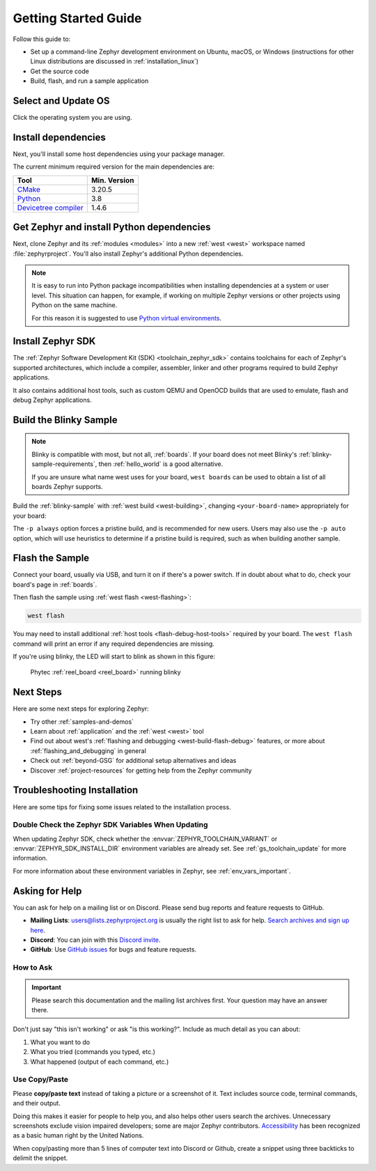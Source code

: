 .. _getting_started:

Getting Started Guide
#####################

Follow this guide to:

- Set up a command-line Zephyr development environment on Ubuntu, macOS, or
  Windows (instructions for other Linux distributions are discussed in
  :ref:`installation_linux`)
- Get the source code
- Build, flash, and run a sample application

.. _host_setup:

.. rst-class:: numbered-step

Select and Update OS
********************

Click the operating system you are using.

.. tabs::

   .. group-tab:: Ubuntu

      This guide covers Ubuntu version 18.04 LTS and later.

      .. code-block:: bash

         sudo apt update
         sudo apt upgrade

   .. group-tab:: macOS

      On macOS Mojave or later, select *System Preferences* >
      *Software Update*. Click *Update Now* if necessary.

      On other versions, see `this Apple support topic
      <https://support.apple.com/en-us/HT201541>`_.

   .. group-tab:: Windows

      Select *Start* > *Settings* > *Update & Security* > *Windows Update*.
      Click *Check for updates* and install any that are available.

.. _install-required-tools:

.. rst-class:: numbered-step

Install dependencies
********************

Next, you'll install some host dependencies using your package manager.

The current minimum required version for the main dependencies are:

.. list-table::
   :header-rows: 1

   * - Tool
     - Min. Version

   * - `CMake <https://cmake.org/>`_
     - 3.20.5

   * - `Python <https://www.python.org/>`_
     - 3.8

   * - `Devicetree compiler <https://www.devicetree.org/>`_
     - 1.4.6

.. tabs::

   .. group-tab:: Ubuntu

      .. _install_dependencies_ubuntu:

      #. If using an Ubuntu version older than 22.04, it is necessary to add extra
         repositories to meet the minimum required versions for the main
         dependencies listed above. In that case, download, inspect and execute
         the Kitware archive script to add the Kitware APT repository to your
         sources list.
         A detailed explanation of ``kitware-archive.sh`` can be found here
         `kitware third-party apt repository <https://apt.kitware.com/>`_:

         .. code-block:: bash

            wget https://apt.kitware.com/kitware-archive.sh
            sudo bash kitware-archive.sh

      #. Use ``apt`` to install the required dependencies:

         .. code-block:: bash

            sudo apt install --no-install-recommends git cmake ninja-build gperf \
              ccache dfu-util device-tree-compiler wget \
              python3-dev python3-pip python3-setuptools python3-tk python3-wheel xz-utils file \
              make gcc gcc-multilib g++-multilib libsdl2-dev libmagic1

      #. Verify the versions of the main dependencies installed on your system by entering::

            cmake --version
            python3 --version
            dtc --version

         Check those against the versions in the table in the beginning of this section.
         Refer to the :ref:`installation_linux` page for additional information on updating
         the dependencies manually.

   .. group-tab:: macOS

      .. _install_dependencies_macos:

      #. Install `Homebrew <https://brew.sh/>`_:

         .. code-block:: bash

            /bin/bash -c "$(curl -fsSL https://raw.githubusercontent.com/Homebrew/install/HEAD/install.sh)"

      #. Use ``brew`` to install the required dependencies:

         .. code-block:: bash

            brew install cmake ninja gperf python3 ccache qemu dtc wget libmagic

   .. group-tab:: Windows

      .. note::

         Due to issues finding executables, the Zephyr Project doesn't
         currently support application flashing using the `Windows Subsystem
         for Linux (WSL)
         <https://msdn.microsoft.com/en-us/commandline/wsl/install_guide>`_
         (WSL).

         Therefore, we don't recommend using WSL when getting started.

      These instructions must be run in a ``cmd.exe`` command prompt. The
      required commands differ on PowerShell.

      These instructions rely on `Chocolatey`_. If Chocolatey isn't an option,
      you can install dependencies from their respective websites and ensure
      the command line tools are on your :envvar:`PATH` :ref:`environment
      variable <env_vars>`.

      |p|

      .. _install_dependencies_windows:

      #. `Install chocolatey`_.

      #. Open a ``cmd.exe`` window as **Administrator**. To do so, press the Windows key,
         type "cmd.exe", right-click the result, and choose :guilabel:`Run as
         Administrator`.

      #. Disable global confirmation to avoid having to confirm the
         installation of individual programs:

         .. code-block:: console

            choco feature enable -n allowGlobalConfirmation

      #. Use ``choco`` to install the required dependencies:

         .. code-block:: console

            choco install cmake --installargs 'ADD_CMAKE_TO_PATH=System'
            choco install ninja gperf python git dtc-msys2 wget 7zip

      #. Close the window and open a new ``cmd.exe`` window **as a regular user** to continue.

.. _Chocolatey: https://chocolatey.org/
.. _Install chocolatey: https://chocolatey.org/install

.. _get_the_code:
.. _clone-zephyr:
.. _install_py_requirements:
.. _gs_python_deps:

.. rst-class:: numbered-step

Get Zephyr and install Python dependencies
******************************************

Next, clone Zephyr and its :ref:`modules <modules>` into a new :ref:`west
<west>` workspace named :file:`zephyrproject`. You'll also install Zephyr's
additional Python dependencies.


.. note::

    It is easy to run into Python package incompatibilities when installing
    dependencies at a system or user level. This situation can happen,
    for example, if working on multiple Zephyr versions or other projects
    using Python on the same machine.

    For this reason it is suggested to use `Python virtual environments`_.

.. _Python virtual environments: https://docs.python.org/3/library/venv.html

.. tabs::

   .. group-tab:: Ubuntu

      .. tabs::

         .. group-tab:: Install within virtual environment

            #. Use ``apt`` to install Python ``venv`` package:

               .. code-block:: bash

                  sudo apt install python3-venv

            #. Create a new virtual environment:

               .. code-block:: bash

                  python3 -m venv ~/zephyrproject/.venv

            #. Activate the virtual environment:

               .. code-block:: bash

                  source ~/zephyrproject/.venv/bin/activate

               Once activated your shell will be prefixed with ``(.venv)``. The
               virtual environment can be deactivated at any time by running
               ``deactivate``.

               .. note::

                  Remember to activate the virtual environment every time you
                  start working.

            #. Install west:

               .. code-block:: bash

                  pip install west

            #. Get the Zephyr source code:

               .. code-block:: bash

                 west init ~/zephyrproject
                 cd ~/zephyrproject
                 west update

            #. Export a :ref:`Zephyr CMake package <cmake_pkg>`. This allows CMake to
               automatically load boilerplate code required for building Zephyr
               applications.

               .. code-block:: console

                  west zephyr-export

            #. Zephyr's ``scripts/requirements.txt`` file declares additional Python
               dependencies. Install them with ``pip``.

               .. code-block:: bash

                  pip install -r ~/zephyrproject/zephyr/scripts/requirements.txt

         .. group-tab:: Install globally

            #. Install west, and make sure :file:`~/.local/bin` is on your
               :envvar:`PATH` :ref:`environment variable <env_vars>`:

               .. code-block:: bash

                  pip3 install --user -U west
                  echo 'export PATH=~/.local/bin:"$PATH"' >> ~/.bashrc
                  source ~/.bashrc

            #. Get the Zephyr source code:

               .. code-block:: bash

                  west init ~/zephyrproject
                  cd ~/zephyrproject
                  west update

            #. Export a :ref:`Zephyr CMake package <cmake_pkg>`. This allows CMake to
               automatically load boilerplate code required for building Zephyr
               applications.

               .. code-block:: console

                  west zephyr-export

            #. Zephyr's ``scripts/requirements.txt`` file declares additional Python
               dependencies. Install them with ``pip3``.

               .. code-block:: bash

                  pip3 install --user -r ~/zephyrproject/zephyr/scripts/requirements.txt

   .. group-tab:: macOS

      .. tabs::

         .. group-tab:: Install within virtual environment

            #. Create a new virtual environment:

               .. code-block:: bash

                  python3 -m venv ~/zephyrproject/.venv

            #. Activate the virtual environment:

               .. code-block:: bash

                  source ~/zephyrproject/.venv/bin/activate

               Once activated your shell will be prefixed with ``(.venv)``. The
               virtual environment can be deactivated at any time by running
               ``deactivate``.

               .. note::

                  Remember to activate the virtual environment every time you
                  start working.

            #. Install west:

               .. code-block:: bash

                  pip install west

            #. Get the Zephyr source code:

               .. code-block:: bash

                  west init ~/zephyrproject
                  cd ~/zephyrproject
                  west update

            #. Export a :ref:`Zephyr CMake package <cmake_pkg>`. This allows CMake to
               automatically load boilerplate code required for building Zephyr
               applications.

               .. code-block:: console

                  west zephyr-export

            #. Zephyr's ``scripts/requirements.txt`` file declares additional Python
               dependencies. Install them with ``pip``.

               .. code-block:: bash

                  pip install -r ~/zephyrproject/zephyr/scripts/requirements.txt

         .. group-tab:: Install globally

            #. Install west:

               .. code-block:: bash

                  pip3 install -U west

            #. Get the Zephyr source code:

               .. code-block:: bash

                  west init ~/zephyrproject
                  cd ~/zephyrproject
                  west update

            #. Export a :ref:`Zephyr CMake package <cmake_pkg>`. This allows CMake to
               automatically load boilerplate code required for building Zephyr
               applications.

               .. code-block:: console

                  west zephyr-export

            #. Zephyr's ``scripts/requirements.txt`` file declares additional Python
               dependencies. Install them with ``pip3``.

               .. code-block:: bash

                  pip3 install -r ~/zephyrproject/zephyr/scripts/requirements.txt

   .. group-tab:: Windows

      .. tabs::

         .. group-tab:: Install within virtual environment

            #. Create a new virtual environment:

               .. code-block:: bat

                  cd %HOMEPATH%
                  python -m venv zephyrproject\.venv

            #. Activate the virtual environment:

               .. code-block:: bat

                  :: cmd.exe
                  zephyrproject\.venv\Scripts\activate.bat
                  :: PowerShell
                  zephyrproject\.venv\Scripts\Activate.ps1

               Once activated your shell will be prefixed with ``(.venv)``. The
               virtual environment can be deactivated at any time by running
               ``deactivate``.

               .. note::

                  Remember to activate the virtual environment every time you
                  start working.

            #. Install west:

               .. code-block:: bash

                  pip install west

            #. Get the Zephyr source code:

               .. code-block:: bash

                  west init zephyrproject
                  cd zephyrproject
                  west update

            #. Export a :ref:`Zephyr CMake package <cmake_pkg>`. This allows CMake to
               automatically load boilerplate code required for building Zephyr
               applications.

               .. code-block:: console

                  west zephyr-export

            #. Zephyr's ``scripts\requirements.txt`` file declares additional Python
               dependencies. Install them with ``pip``.

               .. code-block:: bash

                  pip install -r %HOMEPATH%\zephyrproject\zephyr\scripts\requirements.txt

         .. group-tab:: Install globally

            #. Install west:

               .. code-block:: bat

                  pip3 install -U west

            #. Get the Zephyr source code:

               .. code-block:: bat

                  cd %HOMEPATH%
                  west init zephyrproject
                  cd zephyrproject
                  west update

            #. Export a :ref:`Zephyr CMake package <cmake_pkg>`. This allows CMake to
               automatically load boilerplate code required for building Zephyr
               applications.

               .. code-block:: bat

                  west zephyr-export

            #. Zephyr's ``scripts\requirements.txt`` file declares additional Python
               dependencies. Install them with ``pip3``.

               .. code-block:: bat

                  pip3 install -r %HOMEPATH%\zephyrproject\zephyr\scripts\requirements.txt

.. rst-class:: numbered-step


Install Zephyr SDK
******************

The :ref:`Zephyr Software Development Kit (SDK) <toolchain_zephyr_sdk>`
contains toolchains for each of Zephyr's supported architectures, which
include a compiler, assembler, linker and other programs required to build
Zephyr applications.

It also contains additional host tools, such as custom QEMU and OpenOCD builds
that are used to emulate, flash and debug Zephyr applications.

.. tabs::

   .. group-tab:: Ubuntu

      .. _ubuntu_zephyr_sdk:

      #. Download and verify the `Zephyr SDK bundle
         <https://github.com/zephyrproject-rtos/sdk-ng/releases/tag/v0.16.1>`_:

         .. code-block:: bash

            cd ~
            wget https://github.com/zephyrproject-rtos/sdk-ng/releases/download/v0.16.1/zephyr-sdk-0.16.1_linux-x86_64.tar.xz
            wget -O - https://github.com/zephyrproject-rtos/sdk-ng/releases/download/v0.16.1/sha256.sum | shasum --check --ignore-missing

         If your host architecture is 64-bit ARM (for example, Raspberry Pi), replace ``x86_64``
         with ``aarch64`` in order to download the 64-bit ARM Linux SDK.

      #. Extract the Zephyr SDK bundle archive:

         .. code-block:: bash

            tar xvf zephyr-sdk-0.16.1_linux-x86_64.tar.xz

         .. note::
            It is recommended to extract the Zephyr SDK bundle at one of the following locations:

            * ``$HOME``
            * ``$HOME/.local``
            * ``$HOME/.local/opt``
            * ``$HOME/bin``
            * ``/opt``
            * ``/usr/local``

            The Zephyr SDK bundle archive contains the ``zephyr-sdk-0.16.1`` directory and, when
            extracted under ``$HOME``, the resulting installation path will be
            ``$HOME/zephyr-sdk-0.16.1``.

      #. Run the Zephyr SDK bundle setup script:

         .. code-block:: bash

            cd zephyr-sdk-0.16.1
            ./setup.sh

         .. note::
            You only need to run the setup script once after extracting the Zephyr SDK bundle.

            You must rerun the setup script if you relocate the Zephyr SDK bundle directory after
            the initial setup.

      #. Install `udev <https://en.wikipedia.org/wiki/Udev>`_ rules, which
         allow you to flash most Zephyr boards as a regular user:

         .. code-block:: bash

            sudo cp ~/zephyr-sdk-0.16.1/sysroots/x86_64-pokysdk-linux/usr/share/openocd/contrib/60-openocd.rules /etc/udev/rules.d
            sudo udevadm control --reload

   .. group-tab:: macOS

      .. _macos_zephyr_sdk:

      #. Download and verify the `Zephyr SDK bundle
         <https://github.com/zephyrproject-rtos/sdk-ng/releases/tag/v0.16.1>`_:

         .. code-block:: bash

            cd ~
            wget https://github.com/zephyrproject-rtos/sdk-ng/releases/download/v0.16.1/zephyr-sdk-0.16.1_macos-x86_64.tar.xz
            wget -O - https://github.com/zephyrproject-rtos/sdk-ng/releases/download/v0.16.1/sha256.sum | shasum --check --ignore-missing

         If your host architecture is 64-bit ARM (Apple Silicon, also known as M1), replace
         ``x86_64`` with ``aarch64`` in order to download the 64-bit ARM macOS SDK.

      #. Extract the Zephyr SDK bundle archive:

         .. code-block:: bash

            tar xvf zephyr-sdk-0.16.1_macos-x86_64.tar.xz

         .. note::
            It is recommended to extract the Zephyr SDK bundle at one of the following locations:

            * ``$HOME``
            * ``$HOME/.local``
            * ``$HOME/.local/opt``
            * ``$HOME/bin``
            * ``/opt``
            * ``/usr/local``

            The Zephyr SDK bundle archive contains the ``zephyr-sdk-0.16.1`` directory and, when
            extracted under ``$HOME``, the resulting installation path will be
            ``$HOME/zephyr-sdk-0.16.1``.

      #. Run the Zephyr SDK bundle setup script:

         .. code-block:: bash

            cd zephyr-sdk-0.16.1
            ./setup.sh

         .. note::
            You only need to run the setup script once after extracting the Zephyr SDK bundle.

            You must rerun the setup script if you relocate the Zephyr SDK bundle directory after
            the initial setup.

   .. group-tab:: Windows

      .. _windows_zephyr_sdk:

      #. Open a ``cmd.exe`` window by pressing the Windows key typing "cmd.exe".

      #. Download the `Zephyr SDK bundle
         <https://github.com/zephyrproject-rtos/sdk-ng/releases/tag/v0.16.1>`_:

         .. code-block:: console

            cd %HOMEPATH%
            wget https://github.com/zephyrproject-rtos/sdk-ng/releases/download/v0.16.1/zephyr-sdk-0.16.1_windows-x86_64.7z

      #. Extract the Zephyr SDK bundle archive:

         .. code-block:: console

            7z x zephyr-sdk-0.16.1_windows-x86_64.7z

         .. note::
            It is recommended to extract the Zephyr SDK bundle at one of the following locations:

            * ``%HOMEPATH%``
            * ``%PROGRAMFILES%``

            The Zephyr SDK bundle archive contains the ``zephyr-sdk-0.16.1`` directory and, when
            extracted under ``%HOMEPATH%``, the resulting installation path will be
            ``%HOMEPATH%\zephyr-sdk-0.16.1``.

      #. Run the Zephyr SDK bundle setup script:

         .. code-block:: console

            cd zephyr-sdk-0.16.1
            setup.cmd

         .. note::
            You only need to run the setup script once after extracting the Zephyr SDK bundle.

            You must rerun the setup script if you relocate the Zephyr SDK bundle directory after
            the initial setup.

.. _getting_started_run_sample:

.. rst-class:: numbered-step

Build the Blinky Sample
***********************

.. note::

   Blinky is compatible with most, but not all, :ref:`boards`. If your board
   does not meet Blinky's :ref:`blinky-sample-requirements`, then
   :ref:`hello_world` is a good alternative.

   If you are unsure what name west uses for your board, ``west boards``
   can be used to obtain a list of all boards Zephyr supports.

Build the :ref:`blinky-sample` with :ref:`west build <west-building>`, changing
``<your-board-name>`` appropriately for your board:

.. tabs::

   .. group-tab:: Ubuntu

      .. code-block:: bash

         cd ~/zephyrproject/zephyr
         west build -p always -b <your-board-name> samples/basic/blinky

   .. group-tab:: macOS

      .. code-block:: bash

         cd ~/zephyrproject/zephyr
         west build -p always -b <your-board-name> samples/basic/blinky

   .. group-tab:: Windows

      .. code-block:: bat

         cd %HOMEPATH%\zephyrproject\zephyr
         west build -p always -b <your-board-name> samples\basic\blinky

The ``-p always`` option forces a pristine build, and is recommended for new
users. Users may also use the ``-p auto`` option, which will use
heuristics to determine if a pristine build is required, such as when building
another sample.

.. rst-class:: numbered-step

Flash the Sample
****************

Connect your board, usually via USB, and turn it on if there's a power switch.
If in doubt about what to do, check your board's page in :ref:`boards`.

Then flash the sample using :ref:`west flash <west-flashing>`:

.. code-block:: console

   west flash

You may need to install additional :ref:`host tools <flash-debug-host-tools>`
required by your board. The ``west flash`` command will print an error if any
required dependencies are missing.

If you're using blinky, the LED will start to blink as shown in this figure:

.. figure:: img/ReelBoard-Blinky.png
   :width: 400px
   :name: reelboard-blinky

   Phytec :ref:`reel_board <reel_board>` running blinky

Next Steps
**********

Here are some next steps for exploring Zephyr:

* Try other :ref:`samples-and-demos`
* Learn about :ref:`application` and the :ref:`west <west>` tool
* Find out about west's :ref:`flashing and debugging <west-build-flash-debug>`
  features, or more about :ref:`flashing_and_debugging` in general
* Check out :ref:`beyond-GSG` for additional setup alternatives and ideas
* Discover :ref:`project-resources` for getting help from the Zephyr
  community

.. _troubleshooting_installation:

Troubleshooting Installation
****************************

Here are some tips for fixing some issues related to the installation process.

.. _toolchain_zephyr_sdk_update:

Double Check the Zephyr SDK Variables When Updating
===================================================

When updating Zephyr SDK, check whether the :envvar:`ZEPHYR_TOOLCHAIN_VARIANT`
or :envvar:`ZEPHYR_SDK_INSTALL_DIR` environment variables are already set.
See :ref:`gs_toolchain_update` for more information.

For more information about these environment variables in Zephyr, see :ref:`env_vars_important`.

.. _help:

Asking for Help
***************

You can ask for help on a mailing list or on Discord. Please send bug reports and
feature requests to GitHub.

* **Mailing Lists**: users@lists.zephyrproject.org is usually the right list to
  ask for help. `Search archives and sign up here`_.
* **Discord**: You can join with this `Discord invite`_.
* **GitHub**: Use `GitHub issues`_ for bugs and feature requests.

How to Ask
==========

.. important::

   Please search this documentation and the mailing list archives first. Your
   question may have an answer there.

Don't just say "this isn't working" or ask "is this working?". Include as much
detail as you can about:

#. What you want to do
#. What you tried (commands you typed, etc.)
#. What happened (output of each command, etc.)

Use Copy/Paste
==============

Please **copy/paste text** instead of taking a picture or a screenshot of it.
Text includes source code, terminal commands, and their output.

Doing this makes it easier for people to help you, and also helps other users
search the archives. Unnecessary screenshots exclude vision impaired
developers; some are major Zephyr contributors. `Accessibility`_ has been
recognized as a basic human right by the United Nations.

When copy/pasting more than 5 lines of computer text into Discord or Github,
create a snippet using three backticks to delimit the snippet.

.. _Search archives and sign up here: https://lists.zephyrproject.org/g/users
.. _Discord invite: https://chat.zephyrproject.org
.. _GitHub issues: https://github.com/zephyrproject-rtos/zephyr/issues
.. _Accessibility: https://www.w3.org/standards/webdesign/accessibility
